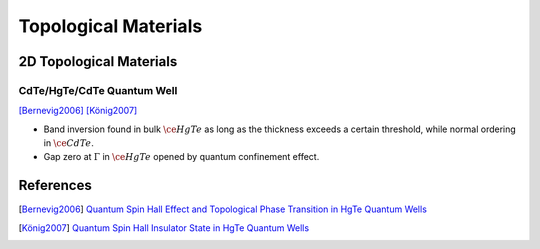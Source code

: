 Topological Materials
==============================

2D Topological Materials
-------------------------

CdTe/HgTe/CdTe Quantum Well
""""""""""""""""""""""""""""""

.. image:: https://badgen.net/badge/TRS/Preserved/green
.. image:: https://badgen.net/badge/P/Preserved/green
.. image:: https://badgen.net/badge/Dimension/2D/orange

[Bernevig2006]_
[König2007]_

* Band inversion found in bulk :math:`\ce{HgTe}` as long as the thickness exceeds a certain threshold, while normal ordering in :math:`\ce{CdTe}`.
* Gap zero at :math:`\Gamma` in :math:`\ce{HgTe}` opened by quantum confinement effect.

References
-------------

.. [Bernevig2006] `Quantum Spin Hall Effect and Topological Phase Transition in HgTe Quantum Wells <https://www.science.org/doi/abs/10.1126/science.1133734>`_
.. [König2007] `Quantum Spin Hall Insulator State in HgTe Quantum Wells <https://www.science.org/doi/abs/10.1126/science.1148047>`_